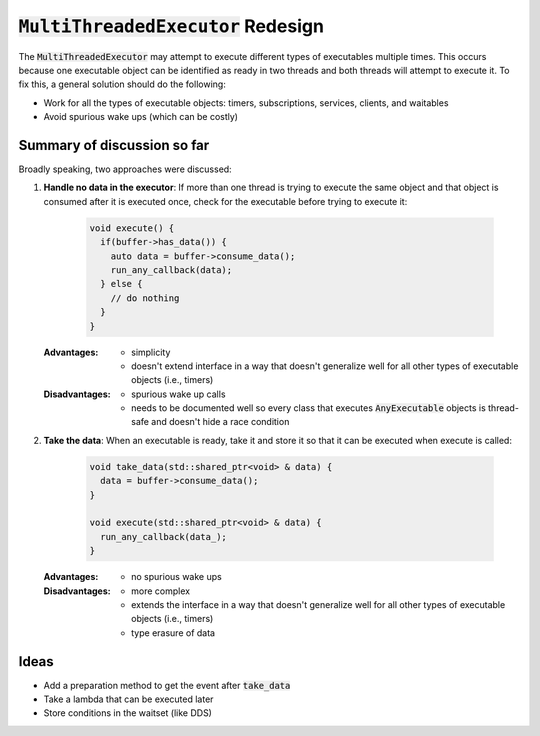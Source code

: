======================================
:code:`MultiThreadedExecutor` Redesign
======================================

The :code:`MultiThreadedExecutor` may attempt to execute different types of executables multiple times. 
This occurs because one executable object can be identified as ready in two threads and both threads will attempt to execute it. 
To fix this, a general solution should do the following:

* Work for all the types of executable objects: timers, subscriptions, services, clients, and waitables
* Avoid spurious wake ups (which can be costly)

Summary of discussion so far
----------------------------

Broadly speaking, two approaches were discussed:

1. **Handle no data in the executor**: If more than one thread is trying to execute the same object and that object is consumed after it is executed once, check for the executable before trying to execute it:

    .. code-block:: c++

        void execute() {
          if(buffer->has_data()) {
            auto data = buffer->consume_data();
            run_any_callback(data);
          } else {
            // do nothing
          }
        }

   :Advantages: 
     * simplicity
     * doesn't extend interface in a way that doesn't generalize well for all other types of executable objects (i.e., timers)
   :Disadvantages: 
     * spurious wake up calls
     * needs to be documented well so every class that executes :code:`AnyExecutable` objects is thread-safe and doesn't hide a race condition


2. **Take the data**: When an executable is ready, take it and store it so that it can be executed when execute is called:

    .. code-block:: c++

        void take_data(std::shared_ptr<void> & data) {
          data = buffer->consume_data();
        }

        void execute(std::shared_ptr<void> & data) {
          run_any_callback(data_);
        }

   :Advantages:
     * no spurious wake ups
   :Disadvantages:
     * more complex
     * extends the interface in a way that doesn't generalize well for all other types of executable objects (i.e., timers)
     * type erasure of data

Ideas
-----------------------

* Add a preparation method to get the event after :code:`take_data`
* Take a lambda that can be executed later
* Store conditions in the waitset (like DDS)
